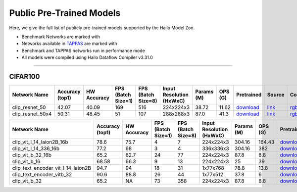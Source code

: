 
Public Pre-Trained Models
=========================

.. |rocket| image:: ../../images/rocket.png
  :width: 18

.. |star| image:: ../../images/star.png
  :width: 18

Here, we give the full list of publicly pre-trained models supported by the Hailo Model Zoo.

* Benchmark Networks are marked with |rocket|
* Networks available in `TAPPAS <https://github.com/hailo-ai/tappas>`_ are marked with |star|
* Benchmark and TAPPAS  networks run in performance mode
* All models were compiled using Hailo Dataflow Compiler v3.31.0



.. _Zero-shot Classification:

------------------------

CIFAR100
^^^^^^^^

.. list-table::
   :widths: 31 9 7 11 9 8 8 8 7 7 7 7
   :header-rows: 1

   * - Network Name
     - Accuracy (top1)
     - HW Accuracy
     - FPS (Batch Size=1)
     - FPS (Batch Size=8)
     - Input Resolution (HxWxC)
     - Params (M)
     - OPS (G)
     - Pretrained
     - Source
     - Compiled
     - Profile Html
   * - clip_resnet_50
     - 42.07
     - 40.09
     - 169
     - 516
     - 224x224x3
     - 38.72
     - 11.62
     - `download <https://hailo-model-zoo.s3.eu-west-2.amazonaws.com/Classification/clip_resnet_50/pretrained/2023-03-09/clip_resnet_50.zip>`_
     - `link <https://github.com/openai/CLIP>`_
     - `rgbx <https://hailo-model-zoo.s3.eu-west-2.amazonaws.com/ModelZoo/Compiled/v2.15.0/hailo15h/clip_resnet_50.hef>`_
     - `download <https://hailo-model-zoo.s3.eu-west-2.amazonaws.com/ModelZoo/Compiled/v2.15.0/hailo15h/clip_resnet_50_profiler_results_compiled.html>`_
   * - clip_resnet_50x4
     - 50.31
     - 48.45
     - 51
     - 107
     - 288x288x3
     - 87.0
     - 41.3
     - `download <https://hailo-model-zoo.s3.eu-west-2.amazonaws.com/Classification/clip_resnet_50x4/pretrained/2023-03-09/clip_resnet_50x4.zip>`_
     - `link <https://github.com/openai/CLIP>`_
     - `rgbx <https://hailo-model-zoo.s3.eu-west-2.amazonaws.com/ModelZoo/Compiled/v2.15.0/hailo15h/clip_resnet_50x4.hef>`_
     - `download <https://hailo-model-zoo.s3.eu-west-2.amazonaws.com/ModelZoo/Compiled/v2.15.0/hailo15h/clip_resnet_50x4_profiler_results_compiled.html>`_
.. list-table::
   :header-rows: 1

   * - Network Name
     - Accuracy (top1)
     - HW Accuracy
     - FPS (Batch Size=1)
     - FPS (Batch Size=8)
     - Input Resolution (HxWxC)
     - Params (M)
     - OPS (G)
     - Pretrained
     - Source
     - Compiled
     - Profile Html
   * - clip_vit_l_14_laion2B_16b
     - 78.6
     - 75.7
     - 4
     - 7
     - 224x224x3
     - 304.16
     - 164.43
     - `download <https://hailo-model-zoo.s3.eu-west-2.amazonaws.com/Classification/clip_vit_l_14/pretrained/2024-09-23/CLIP-ViT-L-14-laion2B-s32B-b82K_with_projection_op15_sim.zip>`_
     - `link <https://huggingface.co/laion/CLIP-ViT-L-14-laion2B-s32B-b82K>`_
     - `rgbx <https://hailo-model-zoo.s3.eu-west-2.amazonaws.com/ModelZoo/Compiled/v2.15.0/hailo15h/clip_vit_l_14_laion2B_16b.hef>`_
     - `download <https://hailo-model-zoo.s3.eu-west-2.amazonaws.com/ModelZoo/Compiled/v2.15.0/hailo15h/clip_vit_l_14_laion2B_16b_profiler_results_compiled.html>`_
   * - clip_vit_l_14_336_16b
     - 77.2
     - 68
     - 3
     - 4
     - 336x336x3
     - 304.16
     - 382
     - `download <https://hailo-model-zoo.s3.eu-west-2.amazonaws.com/Classification/clip_vit_l_14_336/pretrained/2025-01-13/vl14_336_op15.zip>`_
     - `link <https://huggingface.co/openai/clip-vit-large-patch14-336>`_
     - `rgbx <https://hailo-model-zoo.s3.eu-west-2.amazonaws.com/ModelZoo/Compiled/v2.15.0/hailo15h/clip_vit_l_14_336_16b.hef>`_
     - `download <https://hailo-model-zoo.s3.eu-west-2.amazonaws.com/ModelZoo/Compiled/v2.15.0/hailo15h/clip_vit_l_14_336_16b_profiler_results_compiled.html>`_
   * - clip_vit_b_32_16b
     - 65.2
     - 62.7
     - 24
     - 77
     - 224x224x3
     - 87.8
     - 8.8
     - `download <https://hailo-model-zoo.s3.eu-west-2.amazonaws.com/Classification/clip_vit_b_32/pretrained/2023-03-09/clip_vit_b_32.zip>`_
     - `link <https://github.com/openai/CLIP>`_
     - `rgbx <https://hailo-model-zoo.s3.eu-west-2.amazonaws.com/ModelZoo/Compiled/v2.15.0/hailo15h/clip_vit_b_32_16b.hef>`_
     - `download <https://hailo-model-zoo.s3.eu-west-2.amazonaws.com/ModelZoo/Compiled/v2.15.0/hailo15h/clip_vit_b_32_16b_profiler_results_compiled.html>`_
   * - clip_vit_b_16
     - 68.58
     - 66.3
     - 9
     - 13
     - 224x224x3
     - 25
     - 39
     - `download <https://hailo-model-zoo.s3.eu-west-2.amazonaws.com/Classification/clip_vit_b_16/pretrained/2023-03-09/clip_vit_b_16.zip>`_
     - `link <https://github.com/openai/CLIP>`_
     - `rgbx <https://hailo-model-zoo.s3.eu-west-2.amazonaws.com/ModelZoo/Compiled/v2.15.0/hailo15h/clip_vit_b_16.hef>`_
     - `download <https://hailo-model-zoo.s3.eu-west-2.amazonaws.com/ModelZoo/Compiled/v2.15.0/hailo15h/clip_vit_b_16_profiler_results_compiled.html>`_
   * - clip_text_encoder_vit_l_14_laion2B
     - 94.7
     - 94
     - 18
     - 31
     - 1x77x768
     - 78.8
     - 13.8
     - `download <https://hailo-model-zoo.s3.eu-west-2.amazonaws.com/clip/vit_l_14_laion2B/pretrained/2024-09-24/clip-vit-l-14-laion2b-s32b-b82k_text_op15.zip>`_
     - `link <https://huggingface.co/laion/CLIP-ViT-L-14-laion2B-s32B-b82K>`_
     - `rgbx <https://hailo-model-zoo.s3.eu-west-2.amazonaws.com/ModelZoo/Compiled/v2.15.0/hailo15h/clip_text_encoder_vit_l_14_laion2B.hef>`_
     - `download <https://hailo-model-zoo.s3.eu-west-2.amazonaws.com/ModelZoo/Compiled/v2.15.0/hailo15h/clip_text_encoder_vit_l_14_laion2B_profiler_results_compiled.html>`_
   * - clip_text_encoder_vitb_32
     - 90.6
     - 88.8
     - 26
     - 44
     - 1x77x512
     - 37.8
     - 6
     - `download <https://hailo-model-zoo.s3.eu-west-2.amazonaws.com/clip/vitb_32/pretrained/2024-12-04/clip_text_encoder_vitb_32_sim.zip>`_
     - `link <https://huggingface.co/openai/clip-vit-base-patch32>`_
     - `rgbx <https://hailo-model-zoo.s3.eu-west-2.amazonaws.com/ModelZoo/Compiled/v2.15.0/hailo15h/clip_text_encoder_vitb_32.hef>`_
     - `download <https://hailo-model-zoo.s3.eu-west-2.amazonaws.com/ModelZoo/Compiled/v2.15.0/hailo15h/clip_text_encoder_vitb_32_profiler_results_compiled.html>`_
   * - clip_vit_b_32
     - 65.2
     - NA
     - 73
     - 358
     - 224x224x3
     - 87.8
     - 8.8
     - `download <https://hailo-model-zoo.s3.eu-west-2.amazonaws.com/Classification/clip_vit_b_32/pretrained/2023-03-09/clip_vit_b_32.zip>`_
     - `link <https://github.com/openai/CLIP>`_
     - `rgbx <https://hailo-model-zoo.s3.eu-west-2.amazonaws.com/ModelZoo/Compiled/v2.15.0/hailo15h/clip_vit_b_32.hef>`_
     - `download <https://hailo-model-zoo.s3.eu-west-2.amazonaws.com/ModelZoo/Compiled/v2.15.0/hailo15h/clip_vit_b_32_profiler_results_compiled.html>`_

